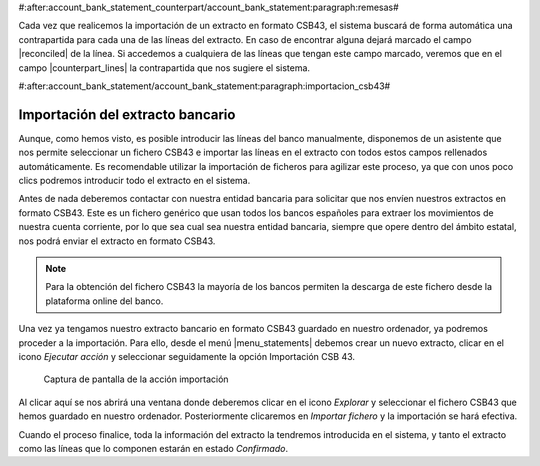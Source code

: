 #:after:account_bank_statement_counterpart/account_bank_statement:paragraph:remesas#

Cada vez que realicemos la importación de un extracto en formato CSB43, el
sistema buscará de forma automática una contrapartida para cada una de las
líneas del extracto. En caso de encontrar alguna dejará marcado el campo
|reconciled| de la línea. Si accedemos a cualquiera de las líneas que tengan
este campo marcado, veremos que en el campo |counterpart_lines| la
contrapartida que nos sugiere el sistema.

.. |reconciled| field:: account.bank.statement.line/reconciled
.. |counterpart_lines| field:: account.bank.statement.line/counterpart_lines

#:after:account_bank_statement/account_bank_statement:paragraph:importacion_csb43#

Importación del extracto bancario
---------------------------------

Aunque, como hemos visto, es posible introducir las líneas del banco
manualmente, disponemos de un asistente que nos permite seleccionar un fichero
CSB43 e importar las líneas en el extracto con todos estos campos rellenados
automáticamente. Es recomendable utilizar la importación de ficheros para
agilizar este proceso, ya que con unos poco clics podremos introducir todo el
extracto en el sistema.

Antes de nada deberemos contactar con nuestra entidad bancaria para solicitar
que nos envíen nuestros extractos en formato CSB43. Este es un fichero genérico
que usan todos los bancos españoles para extraer los movimientos de nuestra
cuenta corriente, por lo que sea cual sea nuestra entidad bancaria, siempre que
opere dentro del ámbito estatal, nos podrá enviar el extracto en formato CSB43.

.. note:: Para la obtención del fichero CSB43 la mayoría de los bancos permiten
   la descarga de este fichero desde la plataforma online del banco.

Una vez ya tengamos nuestro extracto bancario en formato CSB43 guardado en
nuestro ordenador, ya podremos proceder a la importación. Para ello, desde el
menú |menu_statements| debemos crear un nuevo extracto, clicar en el icono
*Ejecutar acción* y seleccionar seguidamente la opción Importación CSB 43.

.. figure:: images/tryton-action.png

   Captura de pantalla de la acción importación

Al clicar aquí se nos abrirá una ventana donde deberemos clicar en el icono
*Explorar* y seleccionar el fichero CSB43 que hemos guardado en nuestro
ordenador. Posteriormente clicaremos en *Importar fichero* y la importación se
hará efectiva.

Cuando el proceso finalice, toda la información del extracto la tendremos
introducida en el sistema, y tanto el extracto como las líneas que lo componen
estarán en estado *Confirmado*.

.. |menu_statements| tryref:: account_bank_statement.menu_bank_statements/complete_name